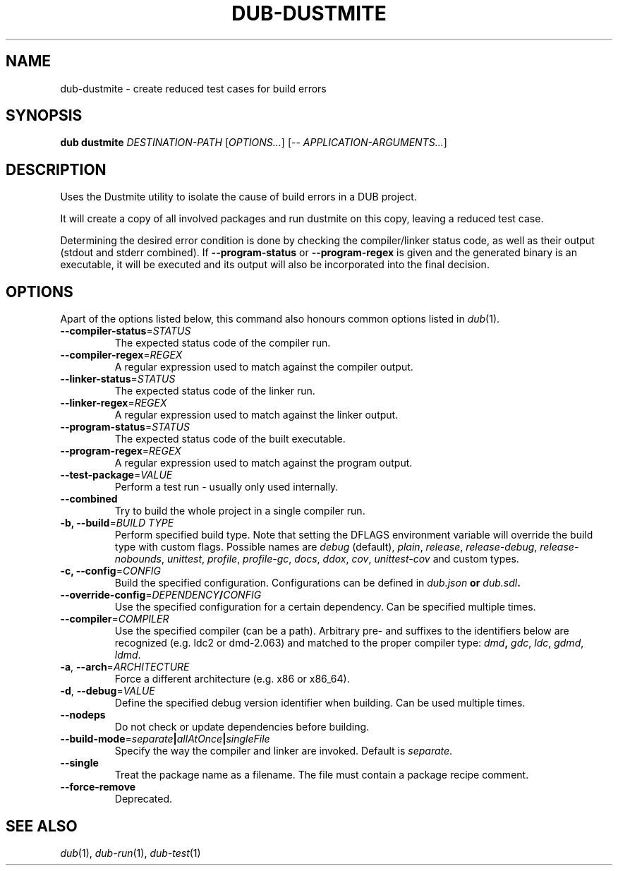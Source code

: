 
.TH DUB\-DUSTMITE "1"

.SH NAME

dub\-dustmite \- create reduced test cases for build errors

.SH SYNOPSIS

.B dub dustmite
.I DESTINATION-PATH
[\fIOPTIONS...\fR]
[\-\- \fIAPPLICATION-ARGUMENTS...\fR]

.SH DESCRIPTION

Uses the Dustmite utility to isolate the cause of build errors in a DUB
project\&.
.PP
It will create a copy of all involved packages and run dustmite on this copy,
leaving a reduced test case\&.
.PP
Determining the desired error condition is done by checking the compiler/linker
status code, as well as their output (stdout and stderr combined)\&. If
\fB\-\-program\-status\fR or \fB\-\-program\-regex\fR is given and the
generated binary is an executable, it will be executed and its output will also
be incorporated into the final decision\&.

.SH OPTIONS

Apart of the options listed below, this command also honours common options 
listed in \fIdub\fR(1)\&.

.TP
\fB\-\-compiler\-status\fR=\fISTATUS\fR
The expected status code of the compiler run\&.

.TP
\fB\-\-compiler\-regex\fR=\fIREGEX\fR
A regular expression used to match against the compiler output\&.

.TP
\fB\-\-linker\-status\fR=\fISTATUS\fR
The expected status code of the linker run\&.

.TP
\fB\-\-linker\-regex\fR=\fIREGEX\fR
A regular expression used to match against the linker output\&.

.TP
\fB\-\-program\-status\fR=\fISTATUS\fR
The expected status code of the built executable\&.

.TP
\fB\-\-program\-regex\fR=\fIREGEX\fR
A regular expression used to match against the program output\&.

.TP
\fB\-\-test\-package\fR=\fIVALUE\fR
Perform a test run - usually only used internally\&.

.TP
\fB\-\-combined\fR
Try to build the whole project in a single compiler run\&.

.TP
\fB\-b, \-\-build\fR=\fIBUILD TYPE\fR
Perform specified build type\&. Note that setting the DFLAGS environment variable
will override the build type with custom flags\&. Possible names are
\fIdebug\fR (default), \fIplain\fR, \fIrelease\fR, \fIrelease-debug\fR,
\fIrelease-nobounds\fR, \fIunittest\fR, \fIprofile\fR, \fIprofile-gc\fR,
\fIdocs\fR, \fIddox\fR, \fIcov\fR, \fIunittest-cov\fR and custom types\&.

.TP
\fB\-c, \-\-config\fR=\fICONFIG\fB
Build the specified configuration\&. Configurations can be defined in
\fIdub\&.json\fB or \fIdub\&.sdl\fB\&.
 
.TP
\fB\-\-override\-config\fR=\fIDEPENDENCY\fB/\fICONFIG\fB
Use the specified configuration for a certain dependency\&. Can be specified
multiple times\&.

.TP
\fB\-\-compiler\fR=\fICOMPILER\fR
Use the specified compiler (can be a path)\&. Arbitrary pre\- and suffixes to the
identifiers below are recognized (e\&.g\&. ldc2 or dmd\-2\&.063) and matched to the
proper compiler type: \fIdmd\fB, \fIgdc\fR, \fIldc\fR, \fIgdmd\fR, \fIldmd\fR\&.

.TP
\fB\-a\fR, \fB\-\-arch\fR=\fIARCHITECTURE\fR
Force a different architecture (e\&.g\&. x86 or x86_64)\&.

.TP
\fB\-d\fR, \fB\-\-debug\fR=\fIVALUE\fR
Define the specified debug version identifier when building\&. Can be used
multiple times\&.

.TP
\fB\-\-nodeps\fR
Do not check or update dependencies before building\&.

.TP
\fB\-\-build\-mode\fR=\fIseparate\fB|\fIallAtOnce\fB|\fIsingleFile\fR
Specify the way the compiler and linker are invoked\&. Default is \fIseparate\fR\&.

.TP
\fB\-\-single\fR
Treat the package name as a filename\&. The file must contain a package recipe
comment\&.

.TP
\fB\-\-force\-remove\fR
Deprecated\&.

.SH SEE ALSO

\fIdub\fR(1), \fIdub\-run\fR(1), \fIdub\-test\fR(1)
